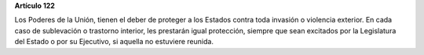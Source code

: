 **Artículo 122**

Los Poderes de la Unión, tienen el deber de proteger a los Estados
contra toda invasión o violencia exterior. En cada caso de sublevación o
trastorno interior, les prestarán igual protección, siempre que sean
excitados por la Legislatura del Estado o por su Ejecutivo, si aquella
no estuviere reunida.
